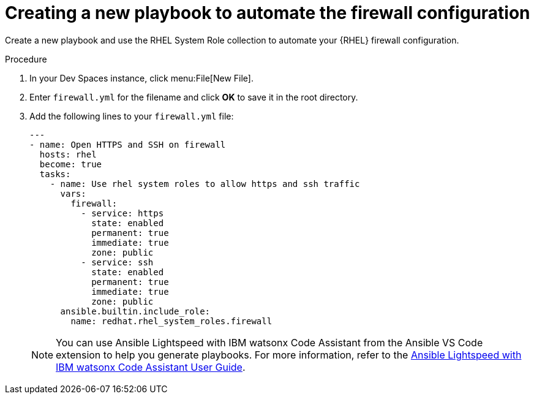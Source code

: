:_mod-docs-content-type: PROCEDURE

[id="rhdh-firewall-example-new-playbook_{context}"]
= Creating a new playbook to automate the firewall configuration

[role="_abstract"]
Create a new playbook and use the RHEL System Role collection to automate your {RHEL} firewall configuration.

.Procedure

. In your Dev Spaces instance, click menu:File[New File].
. Enter `firewall.yml` for the filename and click *OK* to save it in the root directory.
. Add the following lines to your `firewall.yml` file:
+
----
---
- name: Open HTTPS and SSH on firewall
  hosts: rhel
  become: true
  tasks:
    - name: Use rhel system roles to allow https and ssh traffic
      vars:
        firewall:
          - service: https
            state: enabled
            permanent: true
            immediate: true
            zone: public
          - service: ssh
            state: enabled
            permanent: true
            immediate: true
            zone: public
      ansible.builtin.include_role:
        name: redhat.rhel_system_roles.firewall
----
+
[NOTE]
====
You can use Ansible Lightspeed with IBM watsonx Code Assistant from the Ansible VS Code extension to help you generate playbooks.
For more information, refer to the
link:{BaseURL}/red_hat_ansible_lightspeed_with_ibm_watsonx_code_assistant/2.x_latest/html-single/red_hat_ansible_lightspeed_with_ibm_watsonx_code_assistant_user_guide/index[Ansible Lightspeed with IBM watsonx Code Assistant User Guide].
====

